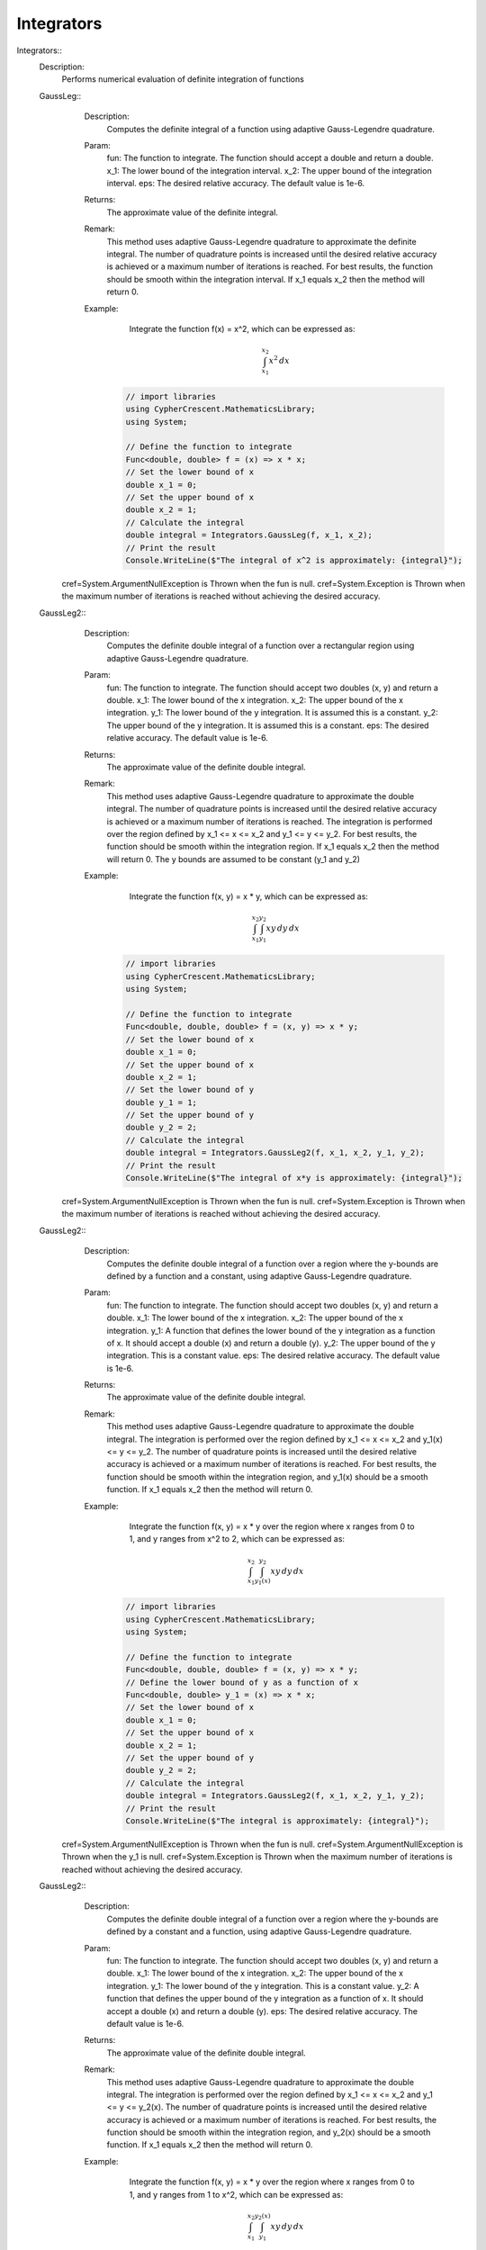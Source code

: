 Integrators
------------------------------


Integrators::
   Description: 
       Performs numerical evaluation of definite integration of functions


   GaussLeg::
      Description: 
          Computes the definite integral of a function using adaptive Gauss-Legendre quadrature.
      Param: 
         fun:  The function to integrate. The function should accept a double and return a double.                                                                                                                
         x_1:  The lower bound of the integration interval.                                                                                                                
         x_2:  The upper bound of the integration interval.                                                                                                                
         eps:  The desired relative accuracy. The default value is 1e-6.                                                                                                                
      Returns: 
          The approximate value of the definite integral.
      Remark: 
          This method uses adaptive Gauss-Legendre quadrature to approximate the definite integral.
          The number of quadrature points is increased until the desired relative accuracy is achieved or a maximum number of iterations is reached.
          For best results, the function should be smooth within the integration interval.
          If x_1 equals x_2 then the method will return 0.
      Example: 
           Integrate the function f(x) = x^2, which can be expressed as:

          .. math::
             \int_{x_1}^{x_2} x^2 \, dx

          .. code-block:: C# 

             // import libraries
             using CypherCrescent.MathematicsLibrary;
             using System;
         
             // Define the function to integrate
             Func<double, double> f = (x) => x * x;
             // Set the lower bound of x
             double x_1 = 0;
             // Set the upper bound of x
             double x_2 = 1;
             // Calculate the integral
             double integral = Integrators.GaussLeg(f, x_1, x_2);
             // Print the result
             Console.WriteLine($"The integral of x^2 is approximately: {integral}");
     cref=System.ArgumentNullException is Thrown when the  fun is null.
     cref=System.Exception is Thrown when the maximum number of iterations is reached without achieving the desired accuracy.


   GaussLeg2::
      Description: 
          Computes the definite double integral of a function over a rectangular region using adaptive Gauss-Legendre quadrature.
      Param: 
         fun:  The function to integrate. The function should accept two doubles (x, y) and return a double.                                                                                                                
         x_1:  The lower bound of the x integration.                                                                                                                
         x_2:  The upper bound of the x integration.                                                                                                                
         y_1:  The lower bound of the y integration. It is assumed this is a constant.                                                                                                                
         y_2:  The upper bound of the y integration. It is assumed this is a constant.                                                                                                                
         eps:  The desired relative accuracy. The default value is 1e-6.                                                                                                                
      Returns: 
          The approximate value of the definite double integral.
      Remark: 
          This method uses adaptive Gauss-Legendre quadrature to approximate the double integral.
          The number of quadrature points is increased until the desired relative accuracy is achieved or a maximum number of iterations is reached.
          The integration is performed over the region defined by x_1 <= x <= x_2 and y_1 <= y <= y_2.
          For best results, the function should be smooth within the integration region.
          If x_1 equals x_2 then the method will return 0. The y bounds are assumed to be constant (y_1 and y_2)
      Example: 
           Integrate the function f(x, y) = x * y, which can be expressed as:

          .. math::
             \int_{x_1}^{x_2} \int_{y_1}^{y_2} x y \, dy \, dx

          .. code-block:: C# 

             // import libraries
             using CypherCrescent.MathematicsLibrary;
             using System;
         
             // Define the function to integrate
             Func<double, double, double> f = (x, y) => x * y;
             // Set the lower bound of x
             double x_1 = 0;
             // Set the upper bound of x
             double x_2 = 1;
             // Set the lower bound of y
             double y_1 = 1;
             // Set the upper bound of y
             double y_2 = 2;
             // Calculate the integral
             double integral = Integrators.GaussLeg2(f, x_1, x_2, y_1, y_2);
             // Print the result
             Console.WriteLine($"The integral of x*y is approximately: {integral}");
     cref=System.ArgumentNullException is Thrown when the  fun is null.
     cref=System.Exception is Thrown when the maximum number of iterations is reached without achieving the desired accuracy.


   GaussLeg2::
      Description: 
          Computes the definite double integral of a function over a region where the y-bounds are defined by a function and a constant, using adaptive Gauss-Legendre quadrature.
      Param: 
         fun:  The function to integrate. The function should accept two doubles (x, y) and return a double.                                                                                                                
         x_1:  The lower bound of the x integration.                                                                                                                
         x_2:  The upper bound of the x integration.                                                                                                                
         y_1:  A function that defines the lower bound of the y integration as a function of x. It should accept a double (x) and return a double (y).                                                                                                                
         y_2:  The upper bound of the y integration.  This is a constant value.                                                                                                                
         eps:  The desired relative accuracy. The default value is 1e-6.                                                                                                                
      Returns: 
          The approximate value of the definite double integral.
      Remark: 
          This method uses adaptive Gauss-Legendre quadrature to approximate the double integral.
          The integration is performed over the region defined by x_1 <= x <= x_2 and y_1(x) <= y <= y_2.
          The number of quadrature points is increased until the desired relative accuracy is achieved or a maximum number of iterations is reached.
          For best results, the function should be smooth within the integration region, and y_1(x) should be a smooth function.
          If x_1 equals x_2 then the method will return 0.
      Example: 
           Integrate the function f(x, y) = x * y over the region where x ranges from 0 to 1, and y ranges from x^2 to 2, which can be expressed as:

          .. math::
             \int_{x_1}^{x_2} \int_{y_1(x)}^{y_2} x y \, dy \, dx

          .. code-block:: C# 

             // import libraries
             using CypherCrescent.MathematicsLibrary;
             using System;
         
             // Define the function to integrate
             Func<double, double, double> f = (x, y) => x * y;
             // Define the lower bound of y as a function of x
             Func<double, double> y_1 = (x) => x * x;
             // Set the lower bound of x
             double x_1 = 0;
             // Set the upper bound of x
             double x_2 = 1;
             // Set the upper bound of y
             double y_2 = 2;
             // Calculate the integral
             double integral = Integrators.GaussLeg2(f, x_1, x_2, y_1, y_2);
             // Print the result
             Console.WriteLine($"The integral is approximately: {integral}");
     cref=System.ArgumentNullException is Thrown when the  fun is null.
     cref=System.ArgumentNullException is Thrown when the  y_1 is null.
     cref=System.Exception is Thrown when the maximum number of iterations is reached without achieving the desired accuracy.


   GaussLeg2::
      Description: 
          Computes the definite double integral of a function over a region where the y-bounds are defined by a constant and a function, using adaptive Gauss-Legendre quadrature.
      Param: 
         fun:  The function to integrate. The function should accept two doubles (x, y) and return a double.                                                                                                                
         x_1:  The lower bound of the x integration.                                                                                                                
         x_2:  The upper bound of the x integration.                                                                                                                
         y_1:  The lower bound of the y integration. This is a constant value.                                                                                                                
         y_2:  A function that defines the upper bound of the y integration as a function of x. It should accept a double (x) and return a double (y).                                                                                                                
         eps:  The desired relative accuracy. The default value is 1e-6.                                                                                                                
      Returns: 
          The approximate value of the definite double integral.
      Remark: 
          This method uses adaptive Gauss-Legendre quadrature to approximate the double integral.
          The integration is performed over the region defined by x_1 <= x <= x_2 and y_1 <= y <= y_2(x).
          The number of quadrature points is increased until the desired relative accuracy is achieved or a maximum number of iterations is reached.
          For best results, the function should be smooth within the integration region, and y_2(x) should be a smooth function.
          If x_1 equals x_2 then the method will return 0.
      Example: 
           Integrate the function f(x, y) = x * y over the region where x ranges from 0 to 1, and y ranges from 1 to x^2, which can be expressed as:

          .. math::
             \int_{x_1}^{x_2} \int_{y_1}^{y_2(x)} x y \, dy \, dx

          .. code-block:: C# 

             // import libraries
             using CypherCrescent.MathematicsLibrary;
             using System;
         
             // Define the function to integrate
             Func<double, double, double> f = (x, y) => x * y;
             // Define the upper bound of y as a function of x
             Func<double, double> y_2 = (x) => x * x;
             // Set the lower bound of x
             double x_1 = 0;
             // Set the upper bound of x
             double x_2 = 1;
             // Set the lower bound of y
             double y_1 = 1;
             // Calculate the integral
             double integral = Integrators.GaussLeg2(f, x_1, x_2, y_1, y_2);
             // Print the result
             Console.WriteLine($"The integral is approximately: {integral}");
     cref=System.ArgumentNullException is Thrown when the  fun is null.
     cref=System.ArgumentNullException is Thrown when the  y_2 is null.
     cref=System.Exception is Thrown when the maximum number of iterations is reached without achieving the desired accuracy.


   GaussLeg2::
      Description: 
          Computes the definite double integral of a function over a region where both y-bounds are defined by functions of x, using adaptive Gauss-Legendre quadrature.
      Param: 
         fun:  The function to integrate. The function should accept two doubles (x, y) and return a double.                                                                                                                
         x_1:  The lower bound of the x integration.                                                                                                                
         x_2:  The upper bound of the x integration.                                                                                                                
         y_1:  A function that defines the lower bound of the y integration as a function of x. It should accept a double (x) and return a double (y).                                                                                                                
         y_2:  A function that defines the upper bound of the y integration as a function of x. It should accept a double (x) and return a double (y).                                                                                                                
         eps:  The desired relative accuracy. The default value is 1e-6.                                                                                                                
      Returns: 
          The approximate value of the definite double integral.
      Remark: 
          This method uses adaptive Gauss-Legendre quadrature to approximate the double integral.
          The integration is performed over the region defined by x_1 <= x <= x_2 and y_1(x) <= y <= y_2(x).
          The number of quadrature points is increased until the desired relative accuracy is achieved or a maximum number of iterations is reached.
          For best results, the function should be smooth within the integration region, and both y_1(x) and y_2(x) should be smooth functions. Additionally, y_1(x) should be less than or equal to y_2(x) for all x in the interval [x_1, x_2] to ensure a valid integration region.
          If x_1 equals x_2 then the method will return 0.
      Example: 
           Integrate the function f(x, y) = x * y over the region where x ranges from 0 to 1, y ranges from x^2 to sqrt(x), which can be expressed as:

          .. math::
             \int_{x_1}^{x_2} \int_{y_1(x)}^{y_2(x)} x y \, dy \, dx

          .. code-block:: C# 

             // import libraries
             using CypherCrescent.MathematicsLibrary;
             using System;
         
             // Define the function to integrate
             Func<double, double, double> f = (x, y) => x * y;
             // Define the lower bound of y as a function of x
             Func<double, double> y_1 = (x) => x * x;
             // Define the upper bound of y as a function of x
             Func<double, double> y_2 = (x) => Math.Sqrt(x);
             // Set the lower bound of x
             double x_1 = 0;
             // Set the upper bound of x
             double x_2 = 1;
             // Calculate the integral
             double integral = Integrators.GaussLeg2(f, x_1, x_2, y_1, y_2);
             // Print the result
             Console.WriteLine($"The integral is approximately: {integral}");
     cref=System.ArgumentNullException is Thrown when the  fun is null.
     cref=System.ArgumentNullException is Thrown when the  y_1 is null.
     cref=System.ArgumentNullException is Thrown when the  y_2 is null.
     cref=System.ArgumentException is Thrown when y_1(x) is greater than y_2(x) for any x in the interval [x_1, x_2].


   GaussLeg3::
      Description: 
          Computes the definite triple integral of a function over a rectangular cuboid region using adaptive Gauss-Legendre quadrature.  All bounds are constants.
      Param: 
         fun:  The function to integrate. The function should accept three doubles (x, y, z) and return a double.                                                                                                                
         x_1:  The lower bound of the x integration.                                                                                                                
         x_2:  The upper bound of the x integration.                                                                                                                
         y_1:  The lower bound of the y integration. This is a constant value.                                                                                                                
         y_2:  The upper bound of the y integration. This is a constant value.                                                                                                                
         z1:  The lower bound of the z integration. This is a constant value.                                                                                                                
         z2:  The upper bound of the z integration. This is a constant value.                                                                                                                
         eps:  The desired relative accuracy. The default value is 1e-6.                                                                                                                
      Returns: 
          The approximate value of the definite triple integral.
      Remark: 
          This method uses adaptive Gauss-Legendre quadrature to approximate the triple integral.
          The integration is performed over the region defined by x_1 <= x <= x_2, y_1 <= y <= y_2, and z1 <= z <= z2.
          The number of quadrature points is increased until the desired relative accuracy is achieved or a maximum number of iterations is reached.
          For best results, the function should be smooth within the integration region.
          If x_1 equals x_2 then the method will return 0. All y and z bounds are assumed to be constant.
      Example: 
           Integrate the function f(x, y, z) = x * y * z over the region where x ranges from 0 to 1, y ranges from 1 to 2, and z ranges from 2 to 3, which can be expressed as:

          .. math::
             \int_{x_1}^{x_2} \int_{y_1}^{y_2}  \int_{z_1}^{z_2} x y z \, dz \, dy \, dx

          .. code-block:: C# 

             // import libraries
             using CypherCrescent.MathematicsLibrary;
             using System;
         
             // Define the function to integrate
             Func<double, double, double, double> f = (x, y, z) => x * y * z;
             // Set the lower bound of x
             double x_1 = 0;
             // Set the upper bound of x
             double x_2 = 1;
             // Set the lower bound of y
             double y_1 = 1;
             // Set the upper bound of y
             double y_2 = 2;
             // Set the lower bound of z
             double z1 = 2;
             // Set the upper bound of z
             double z2 = 3;
             // Calculate the integral
             double integral = Integrators.GaussLeg3(f, x_1, x_2, y_1, y_2, z1, z2);
             // Print the result
             Console.WriteLine($"The triple integral of x*y*z is approximately: {integral}");
     cref=System.ArgumentNullException is Thrown when the  fun is null.
     cref=System.Exception is Thrown when the maximum number of iterations is reached without achieving the desired accuracy.


   GaussLeg3::
      Description: 
          Computes the definite triple integral of a function over a region where the y-bounds are defined by a function of x and a constant, and the z-bounds are constants, using adaptive Gauss-Legendre quadrature.
      Param: 
         fun:  The function to integrate. The function should accept three doubles (x, y, z) and return a double.                                                                                                                
         x_1:  The lower bound of the x integration.                                                                                                                
         x_2:  The upper bound of the x integration.                                                                                                                
         y_1:  A function that defines the lower bound of the y integration as a function of x. It should accept a double (x) and return a double (y).                                                                                                                
         y_2:  The upper bound of the y integration. This is a constant value.                                                                                                                
         z_1:  The lower bound of the z integration. This is a constant value.                                                                                                                
         z_2:  The upper bound of the z integration. This is a constant value.                                                                                                                
         eps:  The desired relative accuracy. The default value is 1e-6.                                                                                                                
      Returns: 
          The approximate value of the definite triple integral.
      Remark: 
          This method uses adaptive Gauss-Legendre quadrature to approximate the triple integral.
          The integration is performed over the region defined by x_1 <= x <= x_2, y_1(x) <= y <= y_2, and z_1 <= z <= z_2.
          The number of quadrature points is increased until the desired relative accuracy is achieved or a maximum number of iterations is reached.
          For best results, the function should be smooth within the integration region, and y_1(x) should be a smooth function. The z bounds are assumed to be constant.
          If x_1 equals x_2 then the method will return 0.
      Example: 
           Integrate the function f(x, y, z) = x * y * z over the region where x ranges from 0 to 1, y ranges from x^2 to 2, and z ranges from 2 to 3, which can be expressed as:

          .. math::
             \int_{x_1}^{x_2} \int_{y_1(x)}^{y_2}  \int_{z_1}^{z_2} x y z \, dz \, dy \, dx

          .. code-block:: C# 

             // import libraries
             using CypherCrescent.MathematicsLibrary;
             using System;
         
             // Define the function to integrate
             Func<double, double, double, double> f = (x, y, z) => x * y * z;
             // Define the lower bound of y as a function of x
             Func<double, double> y_1 = (x) => x * x;
             // Set the upper bound of y
             double y_2 = 2;
             // Set the lower bound of z
             double z_1 = 2;
             // Set the upper bound of z
             double z_2 = 3;
             // Set the lower bound of x
             double x_1 = 0;
             // Set the upper bound of x
             double x_2 = 1;
             // Calculate the integral
             double integral = Integrators.GaussLeg3(f, x_1, x_2, y_1, y_2, z_1, z_2);
             // Print the result
             Console.WriteLine($"The triple integral of x*y*z is approximately: {integral}");
     cref=System.ArgumentNullException is Thrown when the  fun is null.
     cref=System.ArgumentNullException is Thrown when the  y_1 is null.
     cref=System.Exception is Thrown when the maximum number of iterations is reached without achieving the desired accuracy.


   GaussLeg3::
      Description: 
          Computes the definite triple integral of a function over a region where the y-bounds are defined by a constant and a function of x, and the z-bounds are constants, using adaptive Gauss-Legendre quadrature.
      Param: 
         fun:  The function to integrate. The function should accept three doubles (x, y, z) and return a double.                                                                                                                
         x_1:  The lower bound of the x integration.                                                                                                                
         x_2:  The upper bound of the x integration.                                                                                                                
         y_1:  The lower bound of the y integration. This is a constant value.                                                                                                                
         y_2:  A function that defines the upper bound of the y integration as a function of x. It should accept a double (x) and return a double (y).                                                                                                                
         z_1:  The lower bound of the z integration. This is a constant value.                                                                                                                
         z_2:  The upper bound of the z integration. This is a constant value.                                                                                                                
         eps:  The desired relative accuracy. The default value is 1e-6.                                                                                                                
      Returns: 
          The approximate value of the definite triple integral.
      Remark: 
          This method uses adaptive Gauss-Legendre quadrature to approximate the triple integral.
          The integration is performed over the region defined by x_1 <= x <= x_2, y_1 <= y <= y_2(x), and z_1 <= z <= z_2.
          The number of quadrature points is increased until the desired relative accuracy is achieved or a maximum number of iterations is reached.
          For best results, the function should be smooth within the integration region, and y_2(x) should be a smooth function. The z bounds are assumed to be constant.
          If x_1 equals x_2 then the method will return 0.
      Example: 
           Integrate the function f(x, y, z) = x * y * z over the region where x ranges from 0 to 1, y ranges from 1 to x^2, and z ranges from 2 to 3, which can be expressed as:

          .. math::
             \int_{x_1}^{x_2} \int_{y_1}^{y_2(x)}  \int_{z_1}^{z_2} x y z \, dz \, dy \, dx

          .. code-block:: C# 

             // import libraries
             using CypherCrescent.MathematicsLibrary;
             using System;
         
             // Define the function to integrate
             Func<double, double, double, double> f = (x, y, z) => x * y * z;
             // Define the upper bound of y as a function of x
             Func<double, double> y_2 = (x) => x * x;
             // Set the lower bound of x
             double x_1 = 0;
             // Set the upper bound of x
             double x_2 = 1;
             // Set the lower bound of y
             double y_1 = 1;
             // Set the lower bound of z
             double z_1 = 2;
             // Set the upper bound of z
             double z_2 = 3;
             // Calculate the integral
             double integral = Integrators.GaussLeg3(f, x_1, x_2, y_1, y_2, z_1, z_2);
             // Print the result
             Console.WriteLine($"The triple integral of x*y*z is approximately: {integral}");
     cref=System.ArgumentNullException is Thrown when the  fun is null.
     cref=System.ArgumentNullException is Thrown when the  y_2 is null.
     cref=System.Exception is Thrown when the maximum number of iterations is reached without achieving the desired accuracy.


   GaussLeg3::
      Description: 
          Computes the definite triple integral of a function over a region where the y-bounds are defined by functions of x, and the z-bounds are constants, using adaptive Gauss-Legendre quadrature.
      Param: 
         fun:  The function to integrate. The function should accept three doubles (x, y, z) and return a double.                                                                                                                
         x_1:  The lower bound of the x integration.                                                                                                                
         x_2:  The upper bound of the x integration.                                                                                                                
         y_1:  A function that defines the lower bound of the y integration as a function of x. It should accept a double (x) and return a double (y).                                                                                                                
         y_2:  A function that defines the upper bound of the y integration as a function of x. It should accept a double (x) and return a double (y).                                                                                                                
         z_1:  The lower bound of the z integration. This is a constant value.                                                                                                                
         z_2:  The upper bound of the z integration. This is a constant value.                                                                                                                
         eps:  The desired relative accuracy. The default value is 1e-6.                                                                                                                
      Returns: 
          The approximate value of the definite triple integral.
      Remark: 
          This method uses adaptive Gauss-Legendre quadrature to approximate the triple integral.
          The integration is performed over the region defined by x_1 <= x <= x_2, y_1(x) <= y <= y_2(x), and z_1 <= z <= z_2.
          The number of quadrature points is increased until the desired relative accuracy is achieved or a maximum number of iterations is reached.
          For best results, the function should be smooth within the integration region, and both y_1(x) and y_2(x) should be smooth functions. Additionally, y_1(x) should be less than or equal to y_2(x) for all x in the interval [x_1, x_2] to ensure a valid integration region.
          If x_1 equals x_2 then the method will return 0. The z bounds are assumed to be constant.
      Example: 
           Integrate the function f(x, y, z) = x * y * z over the region where x ranges from 0 to 1, y ranges from x^2 to sqrt(x), and z ranges from 2 to 3, which can be expressed as:

          .. math::
             \int_{x_1}^{x_2} \int_{y_1(x)}^{y_2(x)}  \int_{z_1}^{z_2} x y z \, dz \, dy \, dx

          .. code-block:: C# 

             // import libraries
             using CypherCrescent.MathematicsLibrary;
             using System;
         
             // Define the function to integrate
             Func<double, double, double, double> f = (x, y, z) => x * y * z;
             // Define the lower bound of y as a function of x
             Func<double, double> y_1 = (x) => x * x;
             // Define the upper bound of y as a function of x
             Func<double, double> y_2 = (x) => Math.Sqrt(x);
             // Set the lower bound of z
             double z_1 = 2;
             // Set the upper bound of z
             double z_2 = 3;
             // Set the lower bound of x
             double x_1 = 0;
             // Set the upper bound of x
             double x_2 = 1;
             // Calculate the integral
             double integral = Integrators.GaussLeg3(f, x_1, x_2, y_1, y_2, z_1, z_2);
             // Print the result
             Console.WriteLine($"The triple integral of x*y*z is approximately: {integral}");
     cref=System.ArgumentNullException is Thrown when the  fun is null.
     cref=System.ArgumentNullException is Thrown when the  y_1 is null.
     cref=System.ArgumentNullException is Thrown when the  y_2 is null.
     cref=System.ArgumentException is Thrown when y_1(x) is greater than y_2(x) for any x in the interval [x_1, x_2].
     cref=System.Exception is Thrown when the maximum number of iterations is reached without achieving the desired accuracy.


   GaussLeg3::
      Description: 
          Computes the definite triple integral of a function over a region where the y-bounds are defined by a function of x and a constant, the lower z-bound is a function of x and y, and the upper z-bound is a constant, using adaptive Gauss-Legendre quadrature.
      Param: 
         fun:  The function to integrate. The function should accept three doubles (x, y, z) and return a double.                                                                                                                
         x_1:  The lower bound of the x integration.                                                                                                                
         x_2:  The upper bound of the x integration.                                                                                                                
         y_1:  A function that defines the lower bound of the y integration as a function of x. It should accept a double (x) and return a double (y).                                                                                                                
         y_2:  The upper bound of the y integration. This is a constant value.                                                                                                                
         z_1:  A function that defines the lower bound of the z integration as a function of x and y. It should accept two doubles (x, y) and return a double (z).                                                                                                                
         z_2:  The upper bound of the z integration. This is a constant value.                                                                                                                
         eps:  The desired relative accuracy. The default value is 1e-6.                                                                                                                
      Returns: 
          The approximate value of the definite triple integral.
      Remark: 
          This method uses adaptive Gauss-Legendre quadrature to approximate the triple integral.
          The integration is performed over the region defined by x_1 <= x <= x_2, y_1(x) <= y <= y_2, and z_1(x, y) <= z <= z_2.
          The number of quadrature points is increased until the desired relative accuracy is achieved or a maximum number of iterations is reached.
          For best results, the function should be smooth within the integration region, y_1(x) should be a smooth function, and z_1(x, y) should be a smooth function. Also ensure that z_1(x,y) is less than or equal to z_2 within the integration region.
          If x_1 equals x_2 then the method will return 0.
      Example: 
           Integrate the function f(x, y, z) = x * y * z over the region where x ranges from 0 to 1, y ranges from x^2 to 2, and z ranges from x*y to 3, which can be expressed as:

          .. math::
             \int_{x_1}^{x_2} \int_{y_1(x)}^{y_2}  \int_{z_1(x,y)}^{z_2} x y z \, dz \, dy \, dx

          .. code-block:: C# 

             // import libraries
             using CypherCrescent.MathematicsLibrary;
             using System;
         
             // Define the function to integrate
             Func<double, double, double, double> f = (x, y, z) => x * y * z;
             // Define the lower bound of y as a function of x
             Func<double, double> y_1 = (x) => x * x;
             // Set the upper bound of y
             double y_2 = 2;
             // Define the lower bound of z as a function of x and y
             Func<double, double, double> z_1 = (x, y) => x * y;
             // Set the upper bound of z
             double z_2 = 3;
             // Set the lower bound of x
             double x_1 = 0;
             // Set the upper bound of x
             double x_2 = 1;
             // Calculate the integral
             double integral = Integrators.GaussLeg3(f, x_1, x_2, y_1, y_2, z_1, z_2);
             // Print the result
             Console.WriteLine($"The triple integral of x*y*z is approximately: {integral}");
     cref=System.ArgumentNullException is Thrown when the  fun is null.
     cref=System.ArgumentNullException is Thrown when the  y_1 is null.
     cref=System.ArgumentNullException is Thrown when the  z_1 is null.
     cref=System.Exception is Thrown when the maximum number of iterations is reached without achieving the desired accuracy.


   GaussLeg3::
      Description: 
          Computes the definite triple integral of a function over a region where the y-bounds are defined by a function of x and a constant, and the lower z-bound is a function of x and y, and the upper z-bound is a constant, using adaptive Gauss-Legendre quadrature.
      Param: 
         fun:  The function to integrate. The function should accept three doubles (x, y, z) and return a double.                                                                                                                
         x_1:  The lower bound of the x integration.                                                                                                                
         x_2:  The upper bound of the x integration.                                                                                                                
         y_1:  A function that defines the lower bound of the y integration as a function of x. It should accept a double (x) and return a double (y).                                                                                                                
         y_2:  The upper bound of the y integration. This is a constant value.                                                                                                                
         z_1:  A function that defines the lower bound of the z integration as a function of x and y. It should accept two doubles (x, y) and return a double (z).                                                                                                                
         z_2:  The upper bound of the z integration. This is a constant value.                                                                                                                
         eps:  The desired relative accuracy. The default value is 1e-6.                                                                                                                
      Returns: 
          The approximate value of the definite triple integral.
      Remark: 
          This method uses adaptive Gauss-Legendre quadrature to approximate the triple integral.
          The integration is performed over the region defined by x_1 <= x <= x_2, y_1(x) <= y <= y_2, and z_1(x, y) <= z <= z_2.
          The number of quadrature points is increased until the desired relative accuracy is achieved or a maximum number of iterations is reached.
          For best results, the function should be smooth within the integration region, y_1(x) and z_1(x, y) should be smooth functions. Additionally, y_1(x) and z_1(x, y) must result in a valid intergration region.
          If x_1 equals x_2 then the method will return 0.
      Example: 
           Integrate the function f(x, y, z) = x * y * z over the region where x ranges from 0 to 1, y ranges from x^2 to 2, and z ranges from x*y to 3, which can be expressed as:

          .. math::
             \int_{x_1}^{x_2} \int_{y_1(x)}^{y_2}  \int_{z_1(x,y)}^{z_2} x y z \, dz \, dy \, dx

          .. code-block:: C# 

             // import libraries
             using CypherCrescent.MathematicsLibrary;
             using System;
         
             // Define the function to integrate
             Func<double, double, double, double> f = (x, y, z) => x * y * z;
             // Define the lower bound of y as a function of x
             Func<double, double> y_1 = (x) => x * x;
             // Set the upper bound of y
             double y_2 = 2;
             // Define the lower bound of z as a function of x and y
             Func<double, double, double> z_1 = (x, y) => x * y;
             // Set the upper bound of z
             double z_2 = 3;
             // Set the lower bound of x
             double x_1 = 0;
             // Set the upper bound of x
             double x_2 = 1;
             // Calculate the integral
             double integral = Integrators.GaussLeg3(f, x_1, x_2, y_1, y_2, z_1, z_2);
             // Print the result
             Console.WriteLine($"The triple integral of x*y*z is approximately: {integral}");
     cref=System.ArgumentNullException is Thrown when the  fun is null.
     cref=System.ArgumentNullException is Thrown when the  y_1 is null.
     cref=System.ArgumentNullException is Thrown when the  z_1 is null.
     cref=System.Exception is Thrown when the maximum number of iterations is reached without achieving the desired accuracy.


   GaussLeg3::
      Description: 
          Calculates the integral of a function using a 3-dimensional Gauss-Legendre quadrature method.
      Param: 
         fun:  A function of three variables to integrate.                                                                                                                
         x_1:  The lower limit of integration for the x variable.                                                                                                                
         x_2:  The upper limit of integration for the x variable.                                                                                                                
         y_1:  The lower limit of integration for the y variable (constant).                                                                                                                
         y_2:  The upper limit of integration for the y variable (constant).                                                                                                                
         z_1:  The lower limit of integration for the z variable (constant).                                                                                                                
         z_2:  A function that provides the upper limit of integration for the z variable based on x and y.                                                                                                                
         eps:  The desired accuracy of the result. Defaults to 1e-6.                                                                                                                
      Returns: 
          The approximate value of the integral.
     cref=Exception is 
      Remark: 
          This method uses the Gauss-Legendre quadrature method for numerical integration.
          It iterates up to a maximum number of steps to achieve the desired accuracy.
      Example: 
          This method calculates the integral of a function \( f(x, y, z) \) over a 3-dimensional region defined by the limits [x_1, x_2], [y_1, y_2], and [z_1, z_2(x, y)] using the Gauss-Legendre quadrature method.
         
          
         
          The integral we are trying to calculate is:
         

          .. math::
              \int_{0}^{1} \int_{0}^{1} \int_{0}^{1} \sin(x) \cdot \cos(y) \cdot \exp(z) \, dz \, dy \, dx
         

          .. code-block:: C# 

             // Define the function to integrate
             Func<double, double, double, double> func = (x, y, z) => Math.Sin(x) * Math.Cos(y) * Math.Exp(z);
         
             // Perform the integration using GaussLeg3
             double result = GaussLeg3(
                 func,
                 0, 1,                // Integration limits for x
                 0, 1,                // Integration limits for y (constant lower and upper limits)
                 0, (x, y) => 1       // Integration limits for z (constant lower limit and upper limit based on x and y)
             );
         
             // Output the result
             Console.WriteLine("The integral result is: " + result);


   GaussLeg3::
      Description: 
          Calculates the integral of a function using a 3-dimensional Gauss-Legendre quadrature method.
      Param: 
         fun:  A function of three variables to integrate.                                                                                                                
         x_1:  The lower limit of integration for the x variable.                                                                                                                
         x_2:  The upper limit of integration for the x variable.                                                                                                                
         y_1:  A function that provides the lower limit of integration for the y variable based on x.                                                                                                                
         y_2:  The upper limit of integration for the y variable (constant).                                                                                                                
         z_1:  The lower limit of integration for the z variable (constant).                                                                                                                
         z_2:  A function that provides the upper limit of integration for the z variable based on x and y.                                                                                                                
         eps:  The desired accuracy of the result. Defaults to 1e-6.                                                                                                                
      Returns: 
          The approximate value of the integral.
     cref=Exception is 
      Remark: 
          This method uses the Gauss-Legendre quadrature method for numerical integration.
          It iterates up to a maximum number of steps to achieve the desired accuracy.
      Example: 
          This method calculates the integral of a function \( f(x, y, z) \) over a 3-dimensional region defined by the limits [x_1, x_2], [y_1(x), y_2], and [z_1, z_2(x, y)] using the Gauss-Legendre quadrature method.
         
          
         
          The integral we are trying to calculate is:
         

          .. math::
              \int_{0}^{1} \int_{0}^{1} \int_{0}^{1} \sin(x) \cdot \cos(y) \cdot \exp(z) \, dz \, dy \, dx
         

          .. code-block:: C# 

             // Define the function to integrate
             Func<double, double, double, double> func = (x, y, z) => Math.Sin(x) * Math.Cos(y) * Math.Exp(z);
         
             // Perform the integration using GaussLeg3
             double result = GaussLeg3(
                 func,
                 0, 1,                // Integration limits for x
                 x => 0, 1,           // Integration limits for y (lower limit based on x and constant upper limit)
                 0, (x, y) => 1       // Integration limits for z (constant lower limit and upper limit based on x and y)
             );
         
             // Output the result
             Console.WriteLine("The integral result is: " + result);
             This example calculates the integral of the function sin(x) * cos(y) * exp(z) over the range [0, 1] for x, y, and z.


   GaussLeg3::
      Description: 
          Calculates the integral of a function using a 3-dimensional Gauss-Legendre quadrature method.
      Param: 
         fun:  A function of three variables to integrate.                                                                                                                
         x_1:  The lower limit of integration for the x variable.                                                                                                                
         x_2:  The upper limit of integration for the x variable.                                                                                                                
         y_1:  The lower limit of integration for the y variable (constant).                                                                                                                
         y_2:  A function that provides the upper limit of integration for the y variable based on x.                                                                                                                
         z_1:  The lower limit of integration for the z variable (constant).                                                                                                                
         z_2:  A function that provides the upper limit of integration for the z variable based on x and y.                                                                                                                
         eps:  The desired accuracy of the result. Defaults to 1e-6.                                                                                                                
      Returns: 
          The approximate value of the integral.
     cref=Exception is 
      Remark: 
          This method uses the Gauss-Legendre quadrature method for numerical integration.
          It iterates up to a maximum number of steps to achieve the desired accuracy.
      Example: 
          This method calculates the integral of a function \( f(x, y, z) \) over a 3-dimensional region defined by the limits [x_1, x_2], [y_1, y_2(x)], and [z_1, z_2(x, y)] using the Gauss-Legendre quadrature method.
         
          
         
          The integral we are trying to calculate is:
         

          .. math::
              \int_{0}^{1} \int_{0}^{1} \int_{0}^{1} \sin(x) \cdot \cos(y) \cdot \exp(z) \, dz \, dy \, dx
         

          .. code-block:: C# 

             // Define the function to integrate
             Func<double, double, double, double> func = (x, y, z) => Math.Sin(x) * Math.Cos(y) * Math.Exp(z);
         
             // Perform the integration using GaussLeg3
             double result = GaussLeg3(
                 func,
                 0, 1,                // Integration limits for x
                 0, x => 1,           // Integration limits for y (constant lower limit and upper limit based on x)
                 0, (x, y) => 1       // Integration limits for z (constant lower limit and upper limit based on x and y)
             );
         
             // Output the result
             Console.WriteLine("The integral result is: " + result);
          This example calculates the integral of the function sin(x) * cos(y) * exp(z) over the range [0, 1] for x, y, and z.


   GaussLeg3::
      Description: 
          Computes the definite triple integral of a function over a region where the y-bounds are defined by functions of x, the lower z-bound is a constant, and the upper z-bound is a function of x and y, using adaptive Gauss-Legendre quadrature.
      Param: 
         fun:  The function to integrate. The function should accept three doubles (x, y, z) and return a double.                                                                                                                
         x_1:  The lower bound of the x integration.                                                                                                                
         x_2:  The upper bound of the x integration.                                                                                                                
         y_1:  A function that defines the lower bound of the y integration as a function of x. It should accept a double (x) and return a double (y).                                                                                                                
         y_2:  A function that defines the upper bound of the y integration as a function of x. It should accept a double (x) and return a double (y).                                                                                                                
         z_1:  The lower bound of the z integration. This is a constant value.                                                                                                                
         z_2:  A function that defines the upper bound of the z integration as a function of x and y. It should accept two doubles (x, y) and return a double (z).                                                                                                                
         eps:  The desired relative accuracy. The default value is 1e-6.                                                                                                                
      Returns: 
          The approximate value of the definite triple integral.
      Remark: 
          This method uses adaptive Gauss-Legendre quadrature to approximate the triple integral.
          The integration is performed over the region defined by x_1 <= x <= x_2, y_1(x) <= y <= y_2(x), and z_1 <= z <= z_2(x, y).
          The number of quadrature points is increased until the desired relative accuracy is achieved or a maximum number of iterations is reached.
          For best results, the function should be smooth within the integration region, and y_1(x), y_2(x) and z_2(x, y) should be smooth functions.
          Ensure that y_1(x) <= y_2(x) and z_1 <= z_2(x, y) throughout the integration region.
          If x_1 equals x_2 then the method will return 0.
      Example: 
           Integrate the function f(x, y, z) = x * y * z over the region where x ranges from 0 to 1, y ranges from x^2 to sqrt(x), and z ranges from 2 to x+y, which can be expressed as:

          .. math::
             \int_{x_1}^{x_2} \int_{y_1(x)}^{y_2(x)}  \int_{z_1}^{z_2(x,y)} x y z \, dz \, dy \, dx

          .. code-block:: C# 

             // import libraries
             using CypherCrescent.MathematicsLibrary;
             using System;
         
             // Define the function to integrate
             Func<double, double, double, double> f = (x, y, z) => x * y * z;
             // Define the lower bound of y as a function of x
             Func<double, double> y_1 = (x) => x * x;
             // Define the upper bound of y as a function of x
             Func<double, double> y_2 = (x) => Math.Sqrt(x);
             // Set the lower bound of z
             double z_1 = 2;
             // Define the upper bound of z as a function of x and y
             Func<double, double, double> z_2 = (x, y) => x + y;
             // Set the lower bound of x
             double x_1 = 0;
             // Set the upper bound of x
             double x_2 = 1;
             // Calculate the integral
             double integral = Integrators.GaussLeg3(f, x_1, x_2, y_1, y_2, z_1, z_2);
             // Print the result
             Console.WriteLine($"The triple integral of x*y*z is approximately: {integral}");
     cref=System.ArgumentNullException is Thrown when the  fun is null.
     cref=System.ArgumentNullException is Thrown when the  y_1 is null.
     cref=System.ArgumentNullException is Thrown when the  y_2 is null.
     cref=System.ArgumentNullException is Thrown when the  z_2 is null.
     cref=System.Exception is Thrown when the maximum number of iterations is reached without achieving the desired accuracy.


   GaussLeg3::
      Description: 
          Computes the definite triple integral of a function over a region where the y-bounds are defined by constants, and the z-bounds are defined by functions of x and y, using adaptive Gauss-Legendre quadrature.
      Param: 
         fun:  The function to integrate. The function should accept three doubles (x, y, z) and return a double.                                                                                                                
         x_1:  The lower bound of the x integration.                                                                                                                
         x_2:  The upper bound of the x integration.                                                                                                                
         y_1:  The lower bound of the y integration. This is a constant value.                                                                                                                
         y_2:  The upper bound of the y integration. This is a constant value.                                                                                                                
         z_1:  A function that defines the lower bound of the z integration as a function of x and y. It should accept two doubles (x, y) and return a double (z).                                                                                                                
         z_2:  A function that defines the upper bound of the z integration as a function of x and y. It should accept two doubles (x, y) and return a double (z).                                                                                                                
         eps:  The desired relative accuracy. The default value is 1e-6.                                                                                                                
      Returns: 
          The approximate value of the definite triple integral.
      Remark: 
          This method uses adaptive Gauss-Legendre quadrature to approximate the triple integral.
          The integration is performed over the region defined by x_1 <= x <= x_2, y_1 <= y <= y_2, and z_1(x, y) <= z <= z_2(x, y).
          The number of quadrature points is increased until the desired relative accuracy is achieved or a maximum number of iterations is reached.
          For best results, the function should be smooth within the integration region, and z_1(x, y) and z_2(x, y) should be smooth functions. 
          Ensure that z_1(x,y) <= z_2(x, y) throughout the integration region.
          If x_1 equals x_2 then the method will return 0.
      Example: 
           Integrate the function f(x, y, z) = x * y * z over the region where x ranges from 0 to 1, y ranges from 1 to 2, and z ranges from x*y to x+y, which can be expressed as:

          .. math::
             \int_{x_1}^{x_2} \int_{y_1}^{y_2}  \int_{z_1(x,y)}^{z_2(x,y)} x y z \, dz \, dy \, dx

          .. code-block:: C# 

             // import libraries
             using CypherCrescent.MathematicsLibrary;
             using System;
         
             // Define the function to integrate
             Func<double, double, double, double> f = (x, y, z) => x * y * z;
             // Set the lower bound of y
             double y_1 = 1;
             // Set the upper bound of y
             double y_2 = 2;
             // Define the lower bound of z as a function of x and y
             Func<double, double, double> z_1 = (x, y) => x * y;
             // Define the upper bound of z as a function of x and y
             Func<double, double, double> z_2 = (x, y) => x + y;
             // Set the lower bound of x
             double x_1 = 0;
             // Set the upper bound of x
             double x_2 = 1;
             // Calculate the integral
             double integral = Integrators.GaussLeg3(f, x_1, x_2, y_1, y_2, z_1, z_2);
             // Print the result
             Console.WriteLine($"The triple integral of x*y*z is approximately: {integral}");
     cref=System.ArgumentNullException is Thrown when the  fun is null.
     cref=System.ArgumentNullException is Thrown when the  z_1 is null.
     cref=System.ArgumentNullException is Thrown when the  z_2 is null.
     cref=System.Exception is Thrown when the maximum number of iterations is reached without achieving the desired accuracy.


   GaussLeg3::
      Description: 
          Computes the definite triple integral of a function over a region where the y-bounds are defined by a function of x for the lower bound and a constant for the upper bound, and the z-bounds are defined by functions of x and y, using adaptive Gauss-Legendre quadrature.
      Param: 
         fun:  The function to integrate. The function should accept three doubles (x, y, z) and return a double.                                                                                                                
         x_1:  The lower bound of the x integration.                                                                                                                
         x_2:  The upper bound of the x integration.                                                                                                                
         y_1:  A function that defines the lower bound of the y integration as a function of x. It should accept a double (x) and return a double (y).                                                                                                                
         y_2:  The upper bound of the y integration. This is a constant value.                                                                                                                
         z_1:  A function that defines the lower bound of the z integration as a function of x and y. It should accept two doubles (x, y) and return a double (z).                                                                                                                
         z_2:  A function that defines the upper bound of the z integration as a function of x and y. It should accept two doubles (x, y) and return a double (z).                                                                                                                
         eps:  The desired relative accuracy. The default value is 1e-6.                                                                                                                
      Returns: 
          The approximate value of the definite triple integral.
      Remark: 
          This method uses adaptive Gauss-Legendre quadrature to approximate the triple integral.
          The integration is performed over the region defined by x_1 <= x <= x_2, y_1(x) <= y <= y_2, and z_1(x, y) <= z <= z_2(x, y).
          The number of quadrature points is increased until the desired relative accuracy is achieved or a maximum number of iterations is reached.
          For best results, the function should be smooth within the integration region, and y_1(x), z_1(x, y), and z_2(x, y) should be smooth functions.
          Ensure that y_1(x) <= y_2 and z_1(x,y) <= z_2(x, y) throughout the integration region.
          If x_1 equals x_2 then the method will return 0.
      Example: 
           Integrate the function f(x, y, z) = x * y * z over the region where x ranges from 0 to 1, y ranges from x^2 to 2, and z ranges from x*y to x+y, which can be expressed as:

          .. math::
             \int_{x_1}^{x_2} \int_{y_1(x)}^{y_2}  \int_{z_1(x,y)}^{z_2(x,y)} x y z \, dz \, dy \, dx

          .. code-block:: C# 

             // import libraries
             using CypherCrescent.MathematicsLibrary;
             using System;
         
             // Define the function to integrate
             Func<double, double, double, double> f = (x, y, z) => x * y * z;
             // Define the lower bound of y as a function of x
             Func<double, double> y_1 = (x) => x * x;
             // Set the upper bound of y
             double y_2 = 2;
             // Define the lower bound of z as a function of x and y
             Func<double, double, double> z_1 = (x, y) => x * y;
             // Define the upper bound of z as a function of x and y
             Func<double, double, double> z_2 = (x, y) => x + y;
             // Set the lower bound of x
             double x_1 = 0;
             // Set the upper bound of x
             double x_2 = 1;
             // Calculate the integral
             double integral = Integrators.GaussLeg3(f, x_1, x_2, y_1, y_2, z_1, z_2);
             // Print the result
             Console.WriteLine($"The triple integral of x*y*z is approximately: {integral}");
     cref=System.ArgumentNullException is Thrown when the  fun is null.
     cref=System.ArgumentNullException is Thrown when the  y_1 is null.
     cref=System.ArgumentNullException is Thrown when the  z_1 is null.
     cref=System.ArgumentNullException is Thrown when the  z_2 is null.
     cref=System.Exception is Thrown when the maximum number of iterations is reached without achieving the desired accuracy.


   GaussLeg3::
      Description: 
          Computes the definite triple integral of a function over a region where the lower y-bound is constant, the upper y-bound is a function of x, and the z-bounds are functions of x and y, using adaptive Gauss-Legendre quadrature.
      Param: 
         fun:  The function to integrate. The function should accept three doubles (x, y, z) and return a double.                                                                                                                
         x_1:  The lower bound of the x integration.                                                                                                                
         x_2:  The upper bound of the x integration.                                                                                                                
         y_1:  The lower bound of the y integration. This is a constant value.                                                                                                                
         y_2:  A function that defines the upper bound of the y integration as a function of x. It should accept a double (x) and return a double (y).                                                                                                                
         z_1:  A function that defines the lower bound of the z integration as a function of x and y. It should accept two doubles (x, y) and return a double (z).                                                                                                                
         z_2:  A function that defines the upper bound of the z integration as a function of x and y. It should accept two doubles (x, y) and return a double (z).                                                                                                                
         eps:  The desired relative accuracy. The default value is 1e-6.                                                                                                                
      Returns: 
          The approximate value of the definite triple integral.
      Remark: 
          This method uses adaptive Gauss-Legendre quadrature to approximate the triple integral.
          The integration is performed over the region defined by x_1 <= x <= x_2, y_1 <= y <= y_2(x), and z_1(x, y) <= z <= z_2(x, y).
          The number of quadrature points is increased until the desired relative accuracy is achieved or a maximum number of iterations is reached.
          For best results, the function should be smooth within the integration region, y_2(x), z_1(x, y), and z_2(x, y) should be smooth functions.
          Ensure that y_1 is less than or equal to y_2(x) and z_1(x,y) is less than or equal to z_2(x, y) across the integration region.
          If x_1 equals x_2 then the method will return 0.
      Example: 
           Integrate the function f(x, y, z) = x * y * z over the region where x ranges from 0 to 1, y ranges from 1 to x^2, and z ranges from x*y to x+y, which can be expressed as:

          .. math::
             \int_{x_1}^{x_2} \int_{y_1}^{y_2(x)}  \int_{z_1(x,y)}^{z_2(x,y)} x y z \, dz \, dy \, dx

          .. code-block:: C# 

             // import libraries
             using CypherCrescent.MathematicsLibrary;
             using System;
         
             // Define the function to integrate
             Func<double, double, double, double> f = (x, y, z) => x * y * z;
             // Define the upper bound of y as a function of x
             Func<double, double> y_2 = (x) => x * x;
             // Set the lower bound of y
             double y_1 = 1;
             // Define the lower bound of z as a function of x and y
             Func<double, double, double> z_1 = (x, y) => x * y;
             // Define the upper bound of z as a function of x and y
             Func<double, double, double> z_2 = (x, y) => x + y;
             // Set the lower bound of x
             double x_1 = 0;
             // Set the upper bound of x
             double x_2 = 1;
             // Calculate the integral
             double integral = Integrators.GaussLeg3(f, x_1, x_2, y_1, y_2, z_1, z_2);
             // Print the result
             Console.WriteLine($"The triple integral of x*y*z is approximately: {integral}");
     cref=System.ArgumentNullException is Thrown when the  fun is null.
     cref=System.ArgumentNullException is Thrown when the  y_2 is null.
     cref=System.ArgumentNullException is Thrown when the  z_1 is null.
     cref=System.ArgumentNullException is Thrown when the  z_2 is null.
     cref=System.Exception is Thrown when the maximum number of iterations is reached without achieving the desired accuracy.


   GaussLeg3::
      Description: 
          Computes the definite triple integral of a function over a region where the y-bounds are defined by functions of x, and the z-bounds are defined by functions of x and y, using adaptive Gauss-Legendre quadrature.
      Param: 
         fun:  The function to integrate. The function should accept three doubles (x, y, z) and return a double.                                                                                                                
         x_1:  The lower bound of the x integration.                                                                                                                
         x_2:  The upper bound of the x integration.                                                                                                                
         y_1:  A function that defines the lower bound of the y integration as a function of x. It should accept a double (x) and return a double (y).                                                                                                                
         y_2:  A function that defines the upper bound of the y integration as a function of x. It should accept a double (x) and return a double (y).                                                                                                                
         z_1:  A function that defines the lower bound of the z integration as a function of x and y. It should accept two doubles (x, y) and return a double (z).                                                                                                                
         z_2:  A function that defines the upper bound of the z integration as a function of x and y. It should accept two doubles (x, y) and return a double (z).                                                                                                                
         eps:  The desired relative accuracy. The default value is 1e-6.                                                                                                                
      Returns: 
          The approximate value of the definite triple integral.
      Remark: 
          This method uses adaptive Gauss-Legendre quadrature to approximate the triple integral.
          The integration is performed over the region defined by x_1 <= x <= x_2, y_1(x) <= y <= y_2(x), and z_1(x, y) <= z <= z_2(x, y).
          The number of quadrature points is increased until the desired relative accuracy is achieved or a maximum number of iterations is reached.
          For best results, the function should be smooth within the integration region, y_1(x), y_2(x), z_1(x, y), and z_2(x, y) should be smooth functions. 
          Ensure that y_1(x) <= y_2(x) and z_1(x, y) <= z_2(x, y) throughout the integration region.
          If x_1 equals x_2 then the method will return 0.
      Example: 
           Integrate the function f(x, y, z) = x * y * z over the region where x ranges from 0 to 1, y ranges from x^2 to sqrt(x), and z ranges from x*y to x+y, which can be expressed as:

          .. math::
             \int_{x_1}^{x_2} \int_{y_1(x)}^{y_2(x)}  \int_{z_1(x,y)}^{z_2(x,y)} x y z \, dz \, dy \, dx

          .. code-block:: C# 

             // import libraries
             using CypherCrescent.MathematicsLibrary;
             using System;
         
             // Define the function to integrate
             Func<double, double, double, double> f = (x, y, z) => x * y * z;
             // Define the lower bound of y as a function of x
             Func<double, double> y_1 = (x) => x * x;
             // Define the upper bound of y as a function of x
             Func<double, double> y_2 = (x) => Math.Sqrt(x);
             // Define the lower bound of z as a function of x and y
             Func<double, double, double> z_1 = (x, y) => x * y;
             // Define the upper bound of z as a function of x and y
             Func<double, double, double> z_2 = (x, y) => x + y;
             // Set the lower bound of x
             double x_1 = 0;
             // Set the upper bound of x
             double x_2 = 1;
             // Calculate the integral
             double integral = Integrators.GaussLeg3(f, x_1, x_2, y_1, y_2, z_1, z_2);
             // Print the result
             Console.WriteLine($"The triple integral of x*y*z is approximately: {integral}");
     cref=System.ArgumentNullException is Thrown when the  fun is null.
     cref=System.ArgumentNullException is Thrown when the  y_1 is null.
     cref=System.ArgumentNullException is Thrown when the  y_2 is null.
     cref=System.ArgumentNullException is Thrown when the  z_1 is null.
     cref=System.ArgumentNullException is Thrown when the  z_2 is null.
     cref=System.Exception is Thrown when the maximum number of iterations is reached without achieving the desired accuracy.
